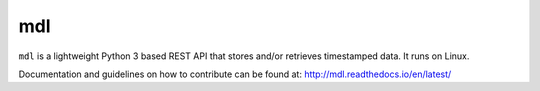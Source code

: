mdl
==========

``mdl`` is a lightweight Python 3 based REST API that stores
and/or retrieves timestamped data. It runs on Linux.

Documentation and guidelines on how to contribute can be found at:
http://mdl.readthedocs.io/en/latest/
